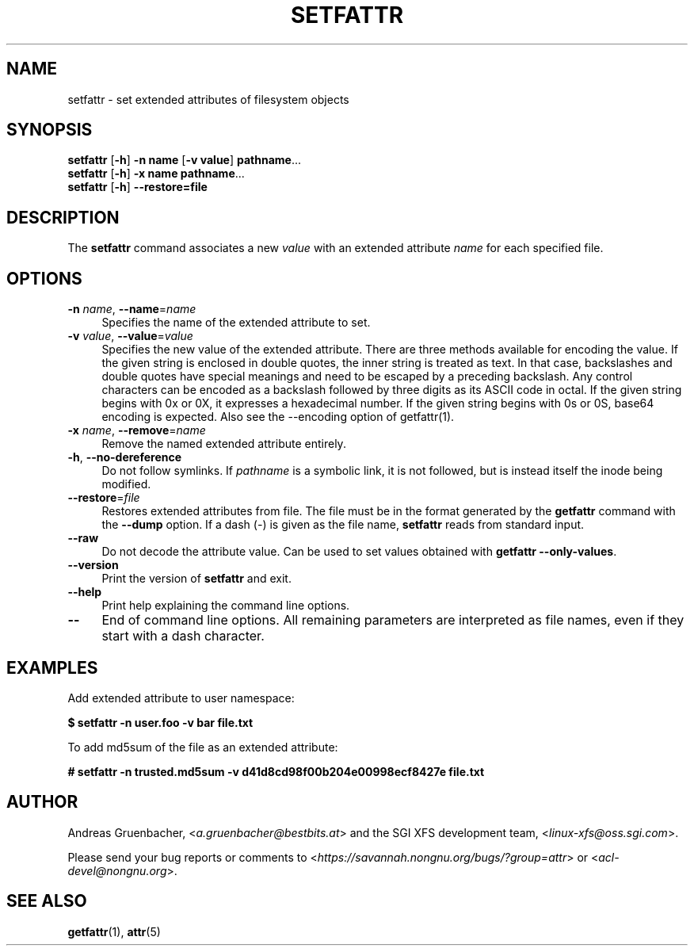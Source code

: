 .\" Copyright (C) 2002, 2004  Silicon Graphics, Inc. Al rights reserved.
.\" Copyright (C) 2002, 2004  Andreas Gruenbacher <agruen@suse.de>
.\"
.\" You should have received a copy of the GNU General Public License
.\" along with this program.  If not, see <http://www.gnu.org/licenses/>.
.\"
.\" This is free documentation; you can redistribute it and/or
.\" modify it under the terms of the GNU General Public License as
.\" published by the Free Software Foundation; either version 2 of
.\" the License, or (at your option) any later version.
.\"
.\" The GNU General Public License's references to "object code"
.\" and "executables" are to be interpreted as the output of any
.\" document formatting or typesetting system, including
.\" intermediate and printed output.
.\"
.\" This manual is distributed in the hope that it will be useful,
.\" but WITHOUT ANY WARRANTY; without even the implied warranty of
.\" MERCHANTABILITY or FITNESS FOR A PARTICULAR PURPOSE.  See the
.\" GNU General Public License for more details.
.\"
.\" You should have received a copy of the GNU General Public
.\" License along with this manual.  If not, see
.\" <http://www.gnu.org/licenses/>.
.\"
.TH SETFATTR 1 "Extended Attributes" "Dec 2001" "File Utilities"
.SH NAME
setfattr \- set extended attributes of filesystem objects
.SH SYNOPSIS
.nf
\f3setfattr\f1 [\f3\-h\f1] \f3\-n name\f1 [\f3\-v value\f1] \f3pathname\f1...
\f3setfattr\f1 [\f3\-h\f1] \f3\-x name\f1 \f3pathname\f1...
\f3setfattr\f1 [\f3\-h\f1] \f3\-\-restore=file\f1
.fi
.SH DESCRIPTION
The 
.B setfattr
command associates a new
.I value
with an extended attribute
.IR name
for each specified file.
.SH OPTIONS
.TP 4
.BR \-n " \f2name\f1, " \-\-name "=\f2name\f1"
Specifies the name of the extended attribute to set.
.TP
.BR \-v " \f2value\f1, " \-\-value "=\f2value\f1"
Specifies the new value of the extended attribute. There are three methods
available for encoding the value.  If the given string is enclosed in double
quotes, the inner string is treated as text. In that case, backslashes and
double quotes have special meanings and need to be escaped by a preceding
backslash. Any control characters can be encoded as a backslash followed by
three digits as its ASCII code in octal. If the given string begins with 0x or
0X, it expresses a hexadecimal number. If the given string begins with 0s or
0S, base64 encoding is expected.  Also see the \-\-encoding option of
getfattr(1).
.TP
.BR \-x " \f2name\f1, " \-\-remove "=\f2name\f1"
Remove the named extended attribute entirely.
.TP
.BR \-h ", " \-\-no-dereference
Do not follow symlinks.  If
.I pathname
is a symbolic link, it is not followed, but is instead itself the
inode being modified.
.TP
.BR \-\-restore =\f2file\f1
Restores extended attributes from file.
The file must be in the format generated by the
.B getfattr
command with the
.B \-\-dump
option.
If a dash (\c
.IR \- )
is given as the file name,
.B setfattr
reads from standard input.
.TP
.B \-\-raw
Do not decode the attribute value. Can be used to set values obtained with
.BR "getfattr --only-values" .
.TP
.B \-\-version
Print the version of
.B setfattr
and exit.
.TP
.B \-\-help
Print help explaining the command line options.
.TP
.B \-\-
End of command line options.
All remaining parameters are interpreted as file names, even if they
start with a dash character.
.SH EXAMPLES
Add extended attribute to user namespace:
.PP
.nf
.B "$ setfattr -n user.foo -v bar file.txt
.fi
.PP
To add md5sum of the file as an extended attribute:
.PP
.nf
.B "# setfattr -n trusted.md5sum -v d41d8cd98f00b204e00998ecf8427e file.txt
.fi
.SH AUTHOR
Andreas Gruenbacher,
.RI < a.gruenbacher@bestbits.at >
and the SGI XFS development team,
.RI < linux-xfs@oss.sgi.com >.
.P
Please send your bug reports or comments to
.RI < https://savannah.nongnu.org/bugs/?group=attr >
or
.RI < acl-devel@nongnu.org >.
.SH "SEE ALSO"
.BR getfattr (1),
.BR attr (5)
